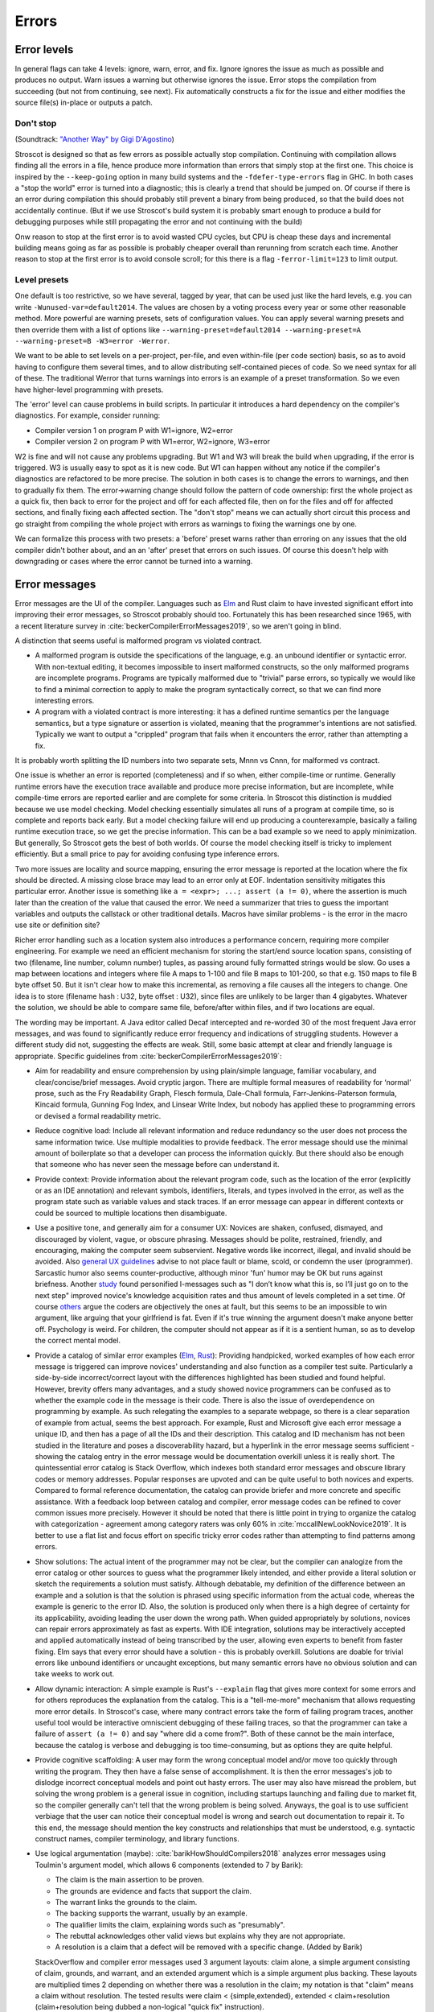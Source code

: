 Errors
######

Error levels
============

In general flags can take 4 levels: ignore, warn, error, and fix. Ignore ignores the issue as much as possible and produces no output. Warn issues a warning but otherwise ignores the issue. Error stops the compilation from succeeding (but not from continuing, see next). Fix automatically constructs a fix for the issue and either modifies the source file(s) in-place or outputs a patch.

Don't stop
----------

(Soundtrack: `"Another Way" by Gigi D'Agostino <https://www.youtube.com/watch?v=0SdqOC8NA7s>`__)

Stroscot is designed so that as few errors as possible actually stop compilation. Continuing with compilation allows finding all the errors in a file, hence produce more information than errors that simply stop at the first one. This choice is inspired by the ``--keep-going`` option in many build systems and the ``-fdefer-type-errors`` flag in GHC. In both cases a "stop the world" error is turned into a diagnostic; this is clearly a trend that should be jumped on. Of course if there is an error during compilation this should probably still prevent a binary from being produced, so that the build does not accidentally continue. (But if we use Stroscot's build system it is probably smart enough to produce a build for debugging purposes while still propagating the error and not continuing with the build)

Onw reason to stop at the first error is to avoid wasted CPU cycles, but CPU is cheap these days and incremental building means going as far as possible is probably cheaper overall than rerunning from scratch each time. Another reason to stop at the first error is to avoid console scroll; for this there is a flag ``-ferror-limit=123`` to limit output.

Level presets
-------------

One default is too restrictive, so we have several, tagged by year, that can be used just like the hard levels, e.g. you can write ``-Wunused-var=default2014``. The values are chosen by a voting process every year or some other reasonable method. More powerful are warning presets, sets of configuration values. You can apply several warning presets and then override them with a list of options like ``--warning-preset=default2014 --warning-preset=A --warning-preset=B -W3=error -Werror``.

We want to be able to set levels on a per-project, per-file, and even within-file (per code section) basis, so as to avoid having to configure them several times, and to allow distributing self-contained pieces of code. So we need syntax for all of these. The traditional Werror that turns warnings into errors is an example of a preset transformation. So we even have higher-level programming with presets.

The 'error' level can cause problems in build scripts. In particular it introduces a hard dependency on the compiler's diagnostics. For example, consider running:

* Compiler version 1 on program P with W1=ignore, W2=error
* Compiler version 2 on program P with W1=error, W2=ignore, W3=error

W2 is fine and will not cause any problems upgrading. But W1 and W3 will break the build when upgrading, if the error is triggered. W3 is usually easy to spot as it is new code. But W1 can happen without any notice if the compiler's diagnostics are refactored to be more precise. The solution in both cases is to change the errors to warnings, and then to gradually fix them. The error->warning change should follow the pattern of code ownership: first the whole project as a quick fix, then back to error for the project and off for each affected file, then on for the files and off for affected sections, and finally fixing each affected section. The "don't stop" means we can actually short circuit this process and go straight from compiling the whole project with errors as warnings to fixing the warnings one by one.

We can formalize this process with two presets: a 'before' preset warns rather than erroring on any issues that the old compiler didn't bother about, and an an 'after' preset that errors on such issues. Of course this doesn't help with downgrading or cases where the error cannot be turned into a warning.


Error messages
==============

Error messages are the UI of the compiler. Languages such as `Elm <https://elm-lang.org/news/compiler-errors-for-humans>`__ and Rust claim to have invested significant effort into improving their error messages, so Stroscot probably should too. Fortunately this has been researched since 1965, with a recent literature survey in :cite:`beckerCompilerErrorMessages2019`, so we aren't going in blind.

A distinction that seems useful is malformed program vs violated contract.

* A malformed program is outside the specifications of the language, e.g. an unbound identifier or syntactic error. With non-textual editing, it becomes impossible to insert malformed constructs, so the only malformed programs are incomplete programs. Programs are typically malformed due to "trivial" parse errors, so typically we would like to find a minimal correction to apply to make the program syntactically correct, so that we can find more interesting errors.

* A program with a violated contract is more interesting: it has a defined runtime semantics per the language semantics, but a type signature or assertion is violated, meaning that the programmer's intentions are not satisfied. Typically we want to output a "crippled" program that fails when it encounters the error, rather than attempting a fix.

It is probably worth splitting the ID numbers into two separate sets, Mnnn vs Cnnn, for malformed vs contract.

One issue is whether an error is reported (completeness) and if so when, either compile-time or runtime. Generally runtime errors have the execution trace available and produce more precise information, but are incomplete, while compile-time errors are reported earlier and are complete for some criteria. In Stroscot this distinction is muddied because we use model checking. Model checking essentially simulates all runs of a program at compile time, so is complete and reports back early. But a model checking failure will end up producing a counterexample, basically a failing runtime execution trace, so we get the precise information. This can be a bad example so we need to apply minimization. But generally, So Stroscot gets the best of both worlds. Of course the model checking itself is tricky to implement efficiently. But a small price to pay for avoiding confusing type inference errors.

Two more issues are locality and source mapping, ensuring the error message is reported at the location where the fix should be directed. A missing close brace may lead to an error only at EOF. Indentation sensitivity mitigates this particular error. Another issue is something like ``a = <expr>; ...; assert (a != 0)``, where the assertion is much later than the creation of the value that caused the error. We need a summarizer that tries to guess the important variables and outputs the callstack or other traditional details. Macros have similar problems - is the error in the macro use site or definition site?

Richer error handling such as a location system also introduces a performance concern, requiring more compiler engineering. For example we need an efficient mechanism for storing the start/end source location spans, consisting of two (filename, line number, column number) tuples, as passing around fully formatted strings would be slow. Go uses a map between locations and integers where file A maps to 1-100 and file B maps to 101-200, so that e.g. 150 maps to file B byte offset 50. But it isn't clear how to make this incremental, as removing a file causes all the integers to change. One idea is to store (filename hash : U32, byte offset : U32), since files are unlikely to be larger than 4 gigabytes. Whatever the solution, we should be able to compare same file, before/after within files, and if two locations are equal.

The wording may be important. A Java editor called Decaf intercepted and re-worded 30 of the most frequent Java error messages, and was found to significantly reduce error frequency and indications of struggling students. However a different study did not, suggesting the effects are weak. Still, some basic attempt at clear and friendly language is appropriate. Specific guidelines from :cite:`beckerCompilerErrorMessages2019`:

* Aim for readability and ensure comprehension by using plain/simple language, familiar vocabulary, and clear/concise/brief messages. Avoid cryptic jargon. There are multiple formal measures of readability for ‘normal’ prose, such as the Fry Readability Graph, Flesch formula, Dale-Chall formula, Farr-Jenkins-Paterson formula, Kincaid formula, Gunning Fog Index, and Linsear Write Index, but nobody has applied these to programming errors or devised a formal readability metric.

* Reduce cognitive load: Include all relevant information and reduce redundancy so the user does not process the same information twice. Use multiple modalities to provide feedback. The error message should use the minimal amount of boilerplate so that a developer can process the information quickly. But there should also be enough that someone who has never seen the message before can understand it.

* Provide context: Provide information about the relevant program code, such as the location of the error (explicitly or as an IDE annotation) and relevant symbols, identifiers, literals, and types involved in the error, as well as the program state such as variable values and stack traces. If an error message can appear in different contexts or could be sourced to multiple locations then disambiguate.

* Use a positive tone, and generally aim for a consumer UX: Novices are shaken, confused, dismayed, and discouraged by violent, vague, or obscure phrasing. Messages should be polite, restrained, friendly, and encouraging, making the computer seem subservient. Negative words like incorrect, illegal, and invalid should be avoided. Also `general UX guidelines <https://www.oreilly.com/library/view/designed-for-use/9781680501902/f_0298.xhtml>`__ advise to not place fault or blame, scold, or condemn the user (programmer). Sarcastic humor also seems counter-productive, although minor 'fun' humor may be OK but runs against briefness. Another `study <https://faculty.washington.edu/ajko/papers/Lee2011Gidget.pdf>`__ found personified I-messages such as "I don’t know what this is, so I’ll just go on to the next step" improved novice's knowledge acquisition rates and thus amount of levels completed in a set time. Of course `others <https://www.codewithjason.com/whos-blame-bad-code-coders/>`__ argue the coders are objectively the ones at fault, but this seems to be an impossible to win argument, like arguing that your girlfriend is fat. Even if it's true winning the argument doesn't make anyone better off. Psychology is weird. For children, the computer should not appear as if it is a sentient human, so as to develop the correct mental model.

* Provide a catalog of similar error examples (`Elm <https://github.com/elm/error-message-catalog>`__, `Rust <https://doc.rust-lang.org/error-index.html>`__): Providing handpicked, worked examples of how each error message is triggered can improve novices' understanding and also function as a compiler test suite. Particularly a side-by-side incorrect/correct layout with the differences highlighted has been studied and found helpful. However, brevity offers many advantages, and a study showed novice programmers can be confused as to whether the example code in the message is their code. There is also the issue of overdependence on programming by example. As such relegating the examples to a separate webpage, so there is a clear separation of example from actual, seems the best approach. For example, Rust and Microsoft give each error message a unique ID, and then has a page of all the IDs and their description. This catalog and ID mechanism has not been studied in the literature and poses a discoverability hazard, but a hyperlink in the error message seems sufficient - showing the catalog entry in the error message would be documentation overkill unless it is really short. The quintessential error catalog is Stack Overflow, which indexes both standard error messages and obscure library codes or memory addresses. Popular responses are upvoted and can be quite useful to both novices and experts. Compared to formal reference documentation, the catalog can provide briefer and more concrete and specific assistance. With a feedback loop between catalog and compiler, error message codes can be refined to cover common issues more precisely. However it should be noted that there is little point in trying to organize the catalog with categorization - agreement among category raters was only 60% in :cite:`mccallNewLookNovice2019`. It is better to use a flat list and focus effort on specific tricky error codes rather than attempting to find patterns among errors.

* Show solutions: The actual intent of the programmer may not be clear, but the compiler can analogize from the error catalog or other sources to guess what the programmer likely intended, and either provide a literal solution or sketch the requirements a solution must satisfy. Although debatable, my definition of the difference between an example and a solution is that the solution is phrased using specific information from the actual code, whereas the example is generic to the error ID. Also, the solution is produced only when there is a high degree of certainty for its applicability, avoiding leading the user down the wrong path. When guided appropriately by solutions, novices can repair errors approximately as fast as experts. With IDE integration, solutions may be interactively accepted and applied automatically instead of being transcribed by the user, allowing even experts to benefit from faster fixing. Elm says that every error should have a solution - this is probably overkill. Solutions are doable for trivial errors like unbound identifiers or uncaught exceptions, but many semantic errors have no obvious solution and can take weeks to work out.

* Allow dynamic interaction: A simple example is Rust's ``--explain`` flag that gives more context for some errors and for others reproduces the explanation from the catalog. This is a "tell-me-more" mechanism that allows requesting more error details. In Stroscot's case, where many contract errors take the form of failing program traces, another useful tool would be interactive omniscient debugging of these failing traces, so that the programmer can take a failure of ``assert (a != 0)`` and say "where did ``a`` come from?". Both of these cannot be the main interface, because the catalog is verbose and debugging is too time-consuming, but as options they are quite helpful.

* Provide cognitive scaffolding: A user may form the wrong conceptual model and/or move too quickly through writing the program. They then have a false sense of accomplishment. It is then the error messages's job to dislodge incorrect conceptual models and point out hasty errors. The user may also have misread the problem, but solving the wrong problem is a general issue in cognition, including startups launching and failing due to market fit, so the compiler generally can't tell that the wrong problem is being solved. Anyways, the goal is to use sufficient verbiage that the user can notice their conceptual model is wrong and search out documentation to repair it. To this end, the message should mention the key constructs and relationships that must be understood, e.g. syntactic construct names, compiler terminology, and library functions.

* Use logical argumentation (maybe): :cite:`barikHowShouldCompilers2018` analyzes error messages using Toulmin's argument model, which allows 6 components (extended to 7 by Barik):

  * The claim is the main assertion to be proven.
  * The grounds are evidence and facts that support the claim.
  * The warrant links the grounds to the claim.
  * The backing supports the warrant, usually by an example.
  * The qualifier limits the claim, explaining words such as "presumably".
  * The rebuttal acknowledges other valid views but explains why they are not appropriate.
  * A resolution is a claim that a defect will be removed with a specific change. (Added by Barik)

  StackOverflow and compiler error messages used 3 argument layouts: claim alone, a simple argument consisting of claim, grounds, and warrant, and an extended argument which is a simple argument plus backing. These layouts are multiplied times 2 depending on whether there was a resolution in the claim; my notation is that "claim" means a claim without resolution. The tested results were claim < {simple,extended}, extended < claim+resolution (claim+resolution being dubbed a non-logical "quick fix" instruction).

  Per the thesis :cite:`barikErrorMessagesRational` extended arguments are mainly useful for novices and unfamiliar code. Theorizing, if the developer knows what's going on, they likely want brief messages and their preference is claim+resolution > simple > extended > others. But with an ``--explain`` flag their preference is more like extended+resolution > simple+resolution > claim+resolution > extended > simple > others. It's probably worth a survey comparing error messages of varying verbosities to confirm.

* Report errors at the right time: Generally one wants to see as many errors as possible, because rerunning the compiler every time you fix an error is slow, and as soon as possible, using static analysis tools.

Per Elm / `Tidyverse <https://style.tidyverse.org/error-messages.html>`__ the message should have a layout like "general summary, program code fragment (location),error details / hints / suggested fix". The general summary is shown on hover in VSCode, and can be expanded downwards to see the full message. The tooltip seems to be around 120 monospaced characters wide and 5 ish lines tall. The size differs based on popup type so recheck when developing for LSP; it used to be 50 characters wide for everything. There is `an old VSCode bug <https://github.com/microsoft/vscode/issues/14165>`__ open for expandable popups, and a `CSS hack <https://stackoverflow.com/questions/44638328/vs-code-size-of-description-popup>`__ that makes them larger, but probably Stroscot has to be designed to accommodate small popups.

The code fragment shows the full line of input code with file/line number, and marks the failing expression with ``^^^```. The error and location marks should be colored red so they are easy to spot. Similarly Elm uses a blue separator line ``----`` to separate messages. With the LSP integration this is already taken care of because VSCode underlines the error location in the editor and has its own UI for browsing through errors.
